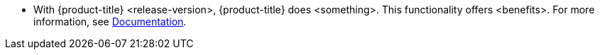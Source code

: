 // Text snippet included in the following modules:
//
// * rosa_release_notes/rosa-release-notes.adoc

:_content-type: SNIPPET
* With {product-title} <release-version>, {product-title} does <something>. This functionality offers <benefits>. For more information, see link:<link-to-relevant-docs>[Documentation].